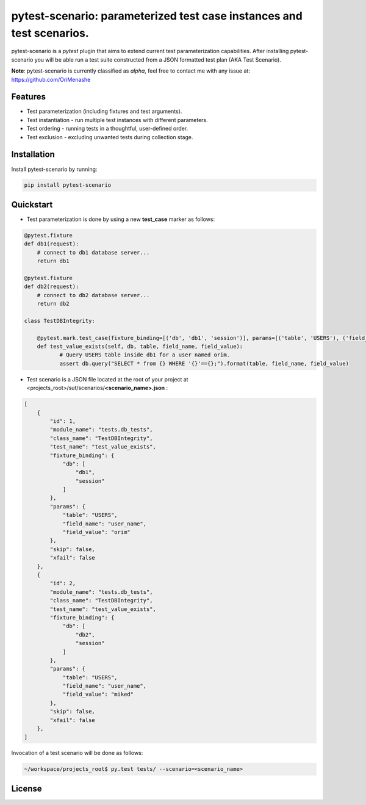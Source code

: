 .. |project| replace:: pytest-scenario
.. |author| replace:: OriMenashe

|project|: parameterized test case instances and test scenarios.
====================================================================

|project| is a *pytest* plugin that aims to extend current test parameterization  capabilities.
After installing |project| you will be able run a test suite constructed from a JSON formatted test plan (AKA Test Scenario).

**Note**:
pytest-scenario is currently classified as *alpha*, feel free to contact me with any issue at: https://github.com/OriMenashe


Features
--------

- Test parameterization (including fixtures and test arguments).

- Test instantiation - run multiple test instances with different parameters.
 
- Test ordering - running tests in a thoughtful, user-defined order.

- Test exclusion - excluding unwanted tests during collection stage.
 

Installation
------------

Install |project| by running:

.. code-block:: shell

    pip install pytest-scenario
	
Quickstart
----------

- Test parameterization is done by using a new **test_case** marker as follows:

.. code-block:: python
   
   @pytest.fixture
   def db1(request):
       # connect to db1 database server...
       return db1

   @pytest.fixture
   def db2(request):
       # connect to db2 database server...
       return db2
   
   class TestDBIntegrity:
   
       @pytest.mark.test_case(fixture_binding=[('db', 'db1', 'session')], params=[('table', 'USERS'), ('field_name', 'user_name'), ('field_value', 'orim')])
       def test_value_exists(self, db, table, field_name, field_value):
              # Query USERS table inside db1 for a user named orim.
              assert db.query("SELECT * from {} WHERE '{}'=={};").format(table, field_name, field_value)

- Test scenario is a JSON file located at the root of your project at <projects_root>/sut/scenarios/**<scenario_name>.json** :


.. code-block:: json
	
	[
	    {
	        "id": 1,
	        "module_name": "tests.db_tests",
	        "class_name": "TestDBIntegrity",
	        "test_name": "test_value_exists",
	        "fixture_binding": {
	            "db": [
	                "db1",
	                "session"
	            ]
	        },
	        "params": {
	            "table": "USERS",
	            "field_name": "user_name",
	            "field_value": "orim"
	        },
	        "skip": false,
	        "xfail": false
	    },
	    {
	        "id": 2,
	        "module_name": "tests.db_tests",
	        "class_name": "TestDBIntegrity",
	        "test_name": "test_value_exists",
	        "fixture_binding": {
	            "db": [
	                "db2",
	                "session"
	            ]
	        },
	        "params": {
	            "table": "USERS",
	            "field_name": "user_name",
	            "field_value": "miked"
	        },
	        "skip": false,
	        "xfail": false
	    },
	]
	
Invocation of a test scenario will be done as follows:

.. code-block:: shell

	~/workspace/projects_root$ py.test tests/ --scenario=<scenario_name>

License
-------

.. raw:: html
	
   
	The project is licensed under the  <span><a href="http://www.wtfpl.net/"><img
		       src="http://www.wtfpl.net/wp-content/uploads/2012/12/wtfpl-badge-1.png"
		       width="80" height="15" alt="WTFPL" /></a></span>  license.
